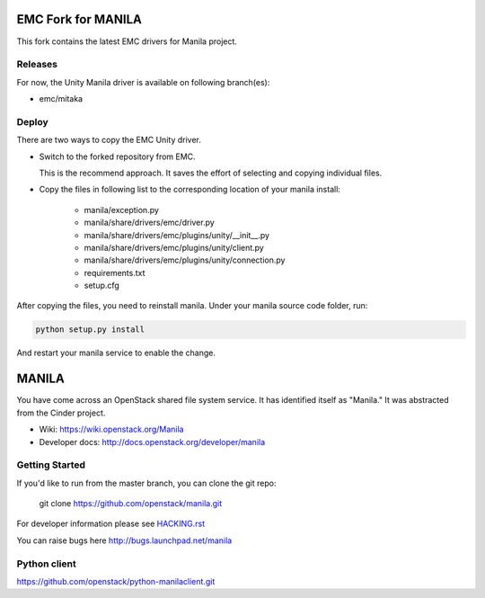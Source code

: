 ===================
EMC Fork for MANILA
===================


This fork contains the latest EMC drivers for Manila project.

Releases
--------

For now, the Unity Manila driver is available on following branch(es):

* emc/mitaka

Deploy
------

There are two ways to copy the EMC Unity driver.

* Switch to the forked repository from EMC.

  This is the recommend approach.  It saves the effort of selecting and
  copying individual files.

* Copy the files in following list to the corresponding location of your manila
  install:

    * manila/exception.py
    * manila/share/drivers/emc/driver.py
    * manila/share/drivers/emc/plugins/unity/__init__.py
    * manila/share/drivers/emc/plugins/unity/client.py
    * manila/share/drivers/emc/plugins/unity/connection.py
    * requirements.txt
    * setup.cfg

After copying the files, you need to reinstall manila.
Under your manila source code folder, run:

.. code-block:: bash

    python setup.py install

And restart your manila service to enable the change.


======
MANILA
======

You have come across an OpenStack shared file system service.  It has
identified itself as "Manila."  It was abstracted from the Cinder
project.

* Wiki: https://wiki.openstack.org/Manila
* Developer docs: http://docs.openstack.org/developer/manila

Getting Started
---------------

If you'd like to run from the master branch, you can clone the git repo:

    git clone https://github.com/openstack/manila.git

For developer information please see
`HACKING.rst <https://github.com/openstack/manila/blob/master/HACKING.rst>`_

You can raise bugs here http://bugs.launchpad.net/manila

Python client
-------------

https://github.com/openstack/python-manilaclient.git
